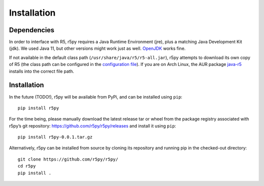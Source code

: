 .. _installataion:


Installation
============

Dependencies
------------

In order to interface with R5, r5py requires a Java Runtime Environment (jre), plus a matching Java Development Kit (jdk). We used Java 11, but other versions might work just as well. `OpenJDK <https://openjdk.java.net/>`_ works fine.

If not available in the default class path (``/usr/share/java/r5/r5-all.jar``), r5py attempts to download its own copy of R5 (the class path can be configured in the `configuration file <#configuration>`_). If you are on Arch Linux, the AUR package `java-r5 <https://aur.archlinux.org/packages/java-r5>`_ installs into the correct file path.



Installation
------------

In the future (TODO!), r5py will be available from PyPi, and can be installed using ``pip``::

    pip install r5py

For the time being, please manually download the latest release tar or wheel from the package registry associated with r5py’s git repository: https://github.com/r5py/r5py/releases and install it using ``pip``::

    pip install r5py-0.0.1.tar.gz

Alternatively, r5py can be installed from source by cloning its repository and running pip in the checked-out directory::

    git clone https://github.com/r5py/r5py/
    cd r5py
    pip install .
